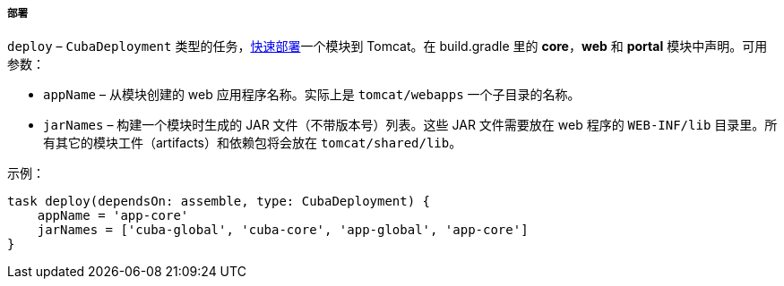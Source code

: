 :sourcesdir: ../../../../../source

[[build.gradle_deploy]]
===== 部署

`deploy` – `CubaDeployment` 类型的任务，<<fast_deployment,快速部署>>一个模块到 Tomcat。在 build.gradle 里的 *core*，*web* 和 *portal* 模块中声明。可用参数：

* `appName` – 从模块创建的 web 应用程序名称。实际上是 `tomcat/webapps` 一个子目录的名称。

* `jarNames` – 构建一个模块时生成的 JAR 文件（不带版本号）列表。这些 JAR 文件需要放在 web 程序的 `WEB-INF/lib` 目录里。所有其它的模块工件（artifacts）和依赖包将会放在 `tomcat/shared/lib`。

示例：

[source, groovy]
----
task deploy(dependsOn: assemble, type: CubaDeployment) {
    appName = 'app-core'
    jarNames = ['cuba-global', 'cuba-core', 'app-global', 'app-core']
}
----

